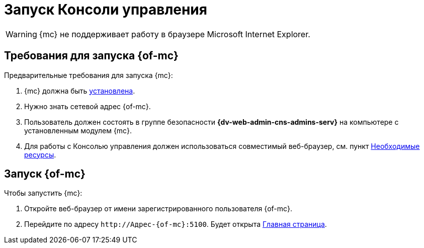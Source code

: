 = Запуск Консоли управления

WARNING: {mc} не поддерживает работу в браузере Microsoft Internet Explorer.

== Требования для запуска {of-mc}

.Предварительные требования для запуска {mc}:
. {mc} должна быть xref:admin:install.adoc[установлена].
. Нужно знать сетевой адрес {of-mc}.
. Пользователь должен состоять в группе безопасности *{dv-web-admin-cns-admins-serv}* на компьютере с установленным модулем {mc}.
. Для работы с Консолью управления должен использоваться совместимый веб-браузер, см. пункт xref:ROOT:requirements.adoc[Необходимые ресурсы].

== Запуск {of-mc}

.Чтобы запустить {mc}:
. Откройте веб-браузер от имени зарегистрированного пользователя {of-mc}.
. Перейдите по адресу `\http://Адрес-{of-mc}:5100`. Будет открыта xref:user-interface.adoc#dash[Главная страница].
